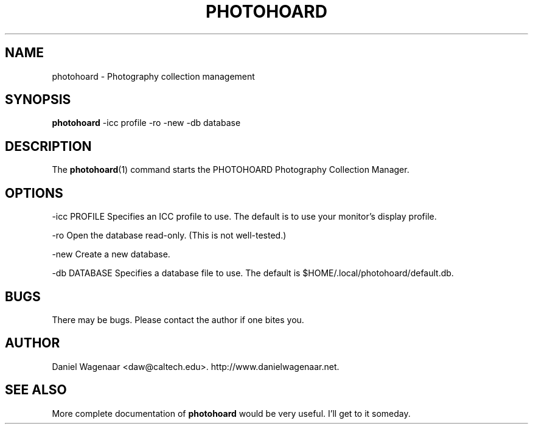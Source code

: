 '\" t
.\"     Title: photohoard
.\"    Author: [see the "AUTHOR" section]
.\" Generator: DocBook XSL Stylesheets v1.79.1 <http://docbook.sf.net/>
.\"      Date: 06/26/2022
.\"    Manual: \ \&
.\"    Source: \ \&
.\"  Language: English
.\"
.TH "PHOTOHOARD" "1" "06/26/2022" "\ \&" "\ \&"
.\" -----------------------------------------------------------------
.\" * Define some portability stuff
.\" -----------------------------------------------------------------
.\" ~~~~~~~~~~~~~~~~~~~~~~~~~~~~~~~~~~~~~~~~~~~~~~~~~~~~~~~~~~~~~~~~~
.\" http://bugs.debian.org/507673
.\" http://lists.gnu.org/archive/html/groff/2009-02/msg00013.html
.\" ~~~~~~~~~~~~~~~~~~~~~~~~~~~~~~~~~~~~~~~~~~~~~~~~~~~~~~~~~~~~~~~~~
.ie \n(.g .ds Aq \(aq
.el       .ds Aq '
.\" -----------------------------------------------------------------
.\" * set default formatting
.\" -----------------------------------------------------------------
.\" disable hyphenation
.nh
.\" disable justification (adjust text to left margin only)
.ad l
.\" -----------------------------------------------------------------
.\" * MAIN CONTENT STARTS HERE *
.\" -----------------------------------------------------------------
.SH "NAME"
photohoard \- Photography collection management
.SH "SYNOPSIS"
.sp
\fBphotohoard\fR \-icc profile \-ro \-new \-db database
.SH "DESCRIPTION"
.sp
The \fBphotohoard\fR(1) command starts the PHOTOHOARD Photography Collection Manager\&.
.SH "OPTIONS"
.sp
\-icc PROFILE Specifies an ICC profile to use\&. The default is to use your monitor\(cqs display profile\&.
.sp
\-ro Open the database read\-only\&. (This is not well\-tested\&.)
.sp
\-new Create a new database\&.
.sp
\-db DATABASE Specifies a database file to use\&. The default is $HOME/\&.local/photohoard/default\&.db\&.
.SH "BUGS"
.sp
There may be bugs\&. Please contact the author if one bites you\&.
.SH "AUTHOR"
.sp
Daniel Wagenaar <daw@caltech\&.edu>\&. http://www\&.danielwagenaar\&.net\&.
.SH "SEE ALSO"
.sp
More complete documentation of \fBphotohoard\fR would be very useful\&. I\(cqll get to it someday\&.
